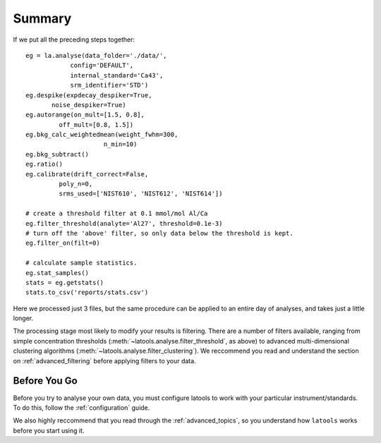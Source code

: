 .. _beginner-summary:

#######
Summary
#######

If we put all the preceding steps together::

	eg = la.analyse(data_folder='./data/', 
                    config='DEFAULT', 
                    internal_standard='Ca43', 
                    srm_identifier='STD')
	eg.despike(expdecay_despiker=True, 
               noise_despiker=True)
	eg.autorange(on_mult=[1.5, 0.8], 
                 off_mult=[0.8, 1.5])
	eg.bkg_calc_weightedmean(weight_fwhm=300, 
                             n_min=10)
	eg.bkg_subtract()
	eg.ratio()
	eg.calibrate(drift_correct=False, 
                 poly_n=0,
                 srms_used=['NIST610', 'NIST612', 'NIST614'])
	
	# create a threshold filter at 0.1 mmol/mol Al/Ca
	eg.filter_threshold(analyte='Al27', threshold=0.1e-3)
	# turn off the 'above' filter, so only data below the threshold is kept.
	eg.filter_on(filt=0)

	# calculate sample statistics.
	eg.stat_samples()
	stats =	eg.getstats()
	stats.to_csv('reports/stats.csv')

Here we processed just 3 files, but the same procedure can be applied to an entire day of analyses, and takes just a little longer.

The processing stage most likely to modify your results is filtering.
There are a number of filters available, ranging from simple concentration thresholds (:meth:`~latools.analyse.filter_threshold`, as above) to advanced multi-dimensional clustering algorithms (:meth:`~latools.analyse.filter_clustering`).
We reccommend you read and understand the section on :ref:`advanced_filtering` before applying filters to your data.

Before You Go
=============

Before you try to analyse your own data, you must configure latools to work with your particular instrument/standards.
To do this, follow the :ref:`configuration` guide.

We also highly reccommend that you read through the :ref:`advanced_topics`, so you understand how ``latools`` works before you start using it.